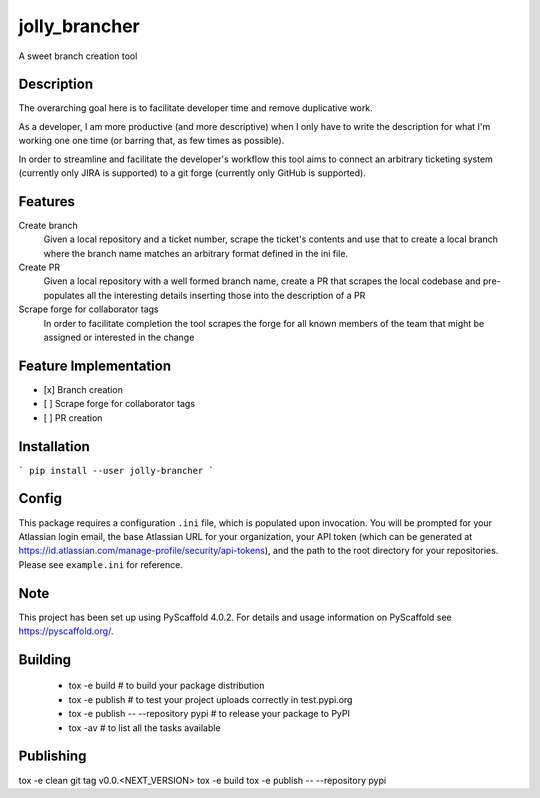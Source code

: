 ==============
jolly_brancher
==============


A sweet branch creation tool


Description
===========

The overarching goal here is to facilitate developer time and remove
duplicative work.

As a developer, I am more productive (and more descriptive) when I
only have to write the description for what I'm working one one time
(or barring that, as few times as possible).

In order to streamline and facilitate the developer's workflow this
tool aims to connect an arbitrary ticketing system (currently only
JIRA is supported) to a git forge (currently only GitHub is
supported).

Features
============

Create branch
  Given a local repository and a ticket number, scrape the ticket's contents and use that to create a local branch where the branch name matches an arbitrary format defined in the ini file.

Create PR
  Given a local repository with a well formed branch name, create a PR that scrapes the local codebase and pre-populates all the interesting details inserting those into the description of a PR

Scrape forge for collaborator tags
  In order to facilitate completion the tool scrapes the forge for all known members of the team that might be assigned or interested in the change

Feature Implementation
============
- [x] Branch creation
- [ ] Scrape forge for collaborator tags
- [ ] PR creation

Installation
============
```
pip install --user jolly-brancher
```

Config
==========
This package requires a configuration ``.ini`` file, which is populated upon invocation. You will be prompted for your Atlassian login email, the base Atlassian URL for your organization, your API token (which can be generated at https://id.atlassian.com/manage-profile/security/api-tokens), and the path to the root directory for your repositories. Please see ``example.ini`` for reference.

.. _pyscaffold-notes:

Note
====

This project has been set up using PyScaffold 4.0.2. For details and usage
information on PyScaffold see https://pyscaffold.org/.

Building
========
 * tox -e build  # to build your package distribution
 * tox -e publish  # to test your project uploads correctly in test.pypi.org
 * tox -e publish -- --repository pypi  # to release your package to PyPI
 * tox -av  # to list all the tasks available

Publishing
==========
tox -e clean
git tag v0.0.<NEXT_VERSION>
tox -e build
tox -e publish -- --repository pypi
